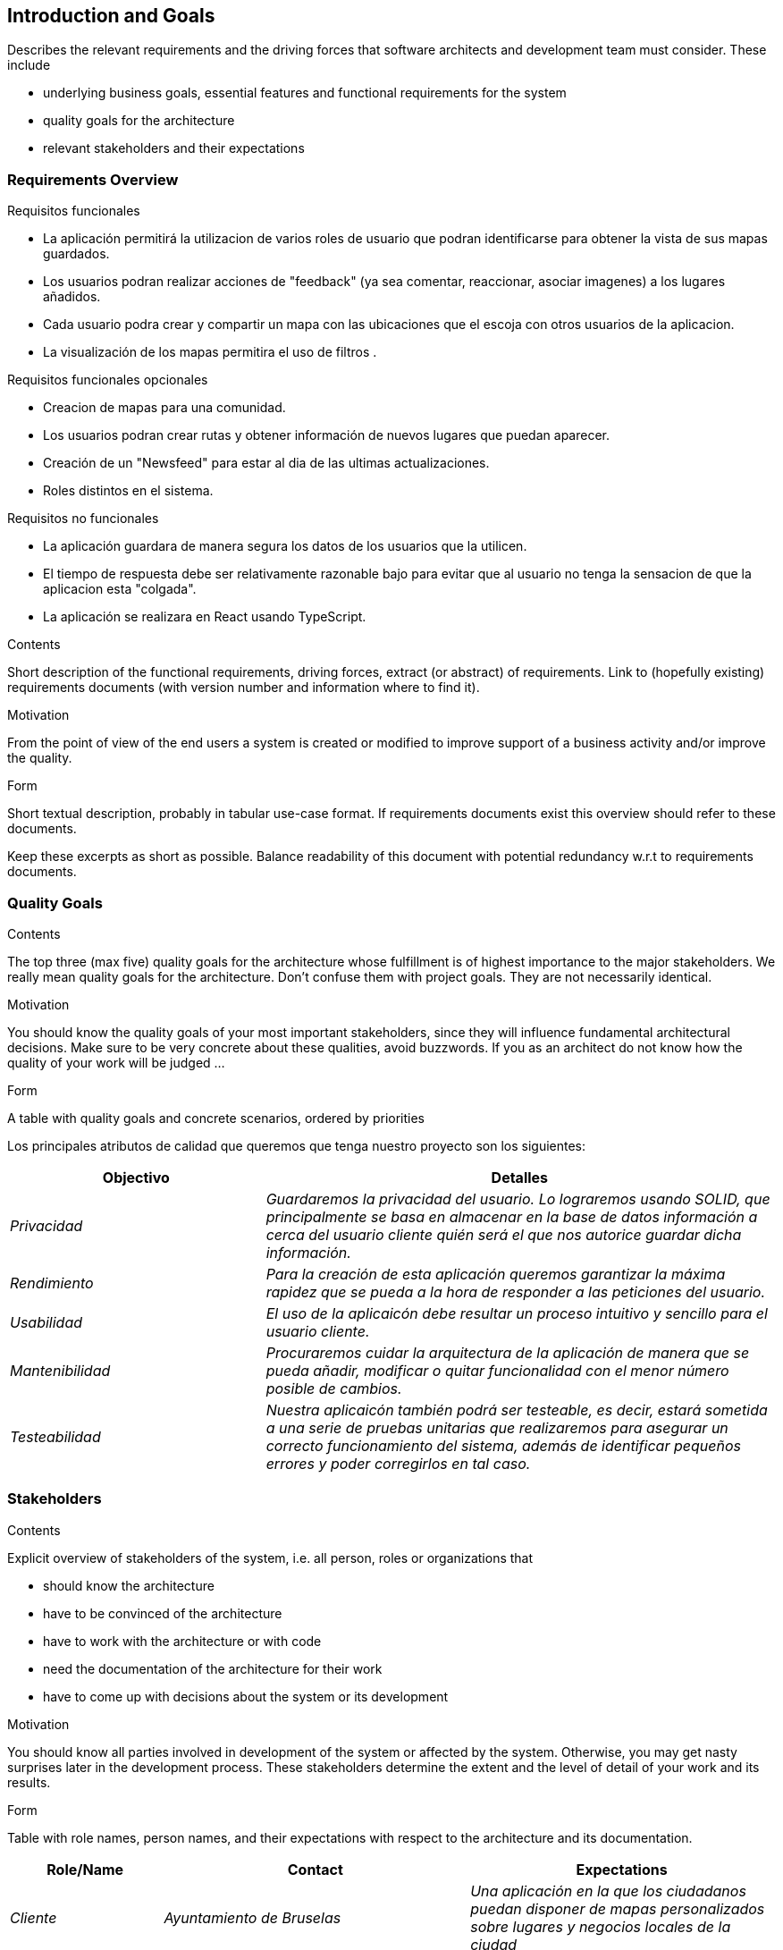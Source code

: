 [[section-introduction-and-goals]]
== Introduction and Goals

[role="arc42help"]
****
Describes the relevant requirements and the driving forces that software architects and development team must consider. These include

* underlying business goals, essential features and functional requirements for the system
* quality goals for the architecture
* relevant stakeholders and their expectations
****

=== Requirements Overview
.Requisitos funcionales
* La aplicación permitirá la utilizacion de varios roles de usuario que podran identificarse para obtener la vista de sus mapas guardados.
* Los usuarios podran realizar acciones de "feedback" (ya sea comentar, reaccionar, asociar imagenes) a los lugares añadidos.
* Cada usuario podra crear y compartir un mapa con las ubicaciones que el escoja con otros usuarios de la aplicacion.
* La visualización de los mapas permitira el uso de filtros .

.Requisitos funcionales opcionales
* Creacion de mapas para una comunidad.
* Los usuarios podran crear rutas y obtener información de nuevos lugares que puedan aparecer.
* Creación de un "Newsfeed" para estar al dia de las ultimas actualizaciones.
* Roles distintos en el sistema.


.Requisitos no funcionales
* La aplicación guardara de manera segura los datos de los usuarios que la utilicen.
* El tiempo de respuesta debe ser relativamente razonable bajo para evitar que al usuario no tenga la sensacion de que la aplicacion esta "colgada".
* La aplicación se realizara en React usando TypeScript.


[role="arc42help"]
****
.Contents
Short description of the functional requirements, driving forces, extract (or abstract)
of requirements. Link to (hopefully existing) requirements documents
(with version number and information where to find it).

.Motivation
From the point of view of the end users a system is created or modified to
improve support of a business activity and/or improve the quality.

.Form
Short textual description, probably in tabular use-case format.
If requirements documents exist this overview should refer to these documents.

Keep these excerpts as short as possible. Balance readability of this document with potential redundancy w.r.t to requirements documents.
****

=== Quality Goals

[role="arc42help"]
****
.Contents
The top three (max five) quality goals for the architecture whose fulfillment is of highest importance to the major stakeholders. We really mean quality goals for the architecture. Don't confuse them with project goals. They are not necessarily identical.

.Motivation
You should know the quality goals of your most important stakeholders, since they will influence fundamental architectural decisions. Make sure to be very concrete about these qualities, avoid buzzwords.
If you as an architect do not know how the quality of your work will be judged …

.Form
A table with quality goals and concrete scenarios, ordered by priorities
****
Los principales atributos de calidad que queremos que tenga nuestro proyecto son los siguientes:

[options="header",cols="1,2"]
|===
|Objectivo|Detalles
| _Privacidad_ | _Guardaremos la privacidad del usuario. Lo lograremos usando SOLID, que principalmente se basa en almacenar en la base de datos información a cerca del usuario cliente quién será el que nos autorice guardar dicha información._ 
| _Rendimiento_ | _Para la creación de esta aplicación queremos garantizar la máxima rapidez que se pueda a la hora de responder a las peticiones del usuario._ 
| _Usabilidad_ | _El uso de la aplicaicón debe resultar un proceso intuitivo y sencillo para el usuario cliente._
| _Mantenibilidad_ | _Procuraremos cuidar la arquitectura de la aplicación de manera que se pueda añadir, modificar o quitar funcionalidad con el menor número posible de cambios._
| _Testeabilidad_| _Nuestra aplicaicón también podrá ser testeable, es decir, estará sometida a una serie de pruebas unitarias que realizaremos para asegurar un correcto funcionamiento del sistema, además de identificar pequeños errores y poder corregirlos en tal caso._
|===

=== Stakeholders

[role="arc42help"]
****
.Contents
Explicit overview of stakeholders of the system, i.e. all person, roles or organizations that

* should know the architecture
* have to be convinced of the architecture
* have to work with the architecture or with code
* need the documentation of the architecture for their work
* have to come up with decisions about the system or its development

.Motivation
You should know all parties involved in development of the system or affected by the system.
Otherwise, you may get nasty surprises later in the development process.
These stakeholders determine the extent and the level of detail of your work and its results.

.Form
Table with role names, person names, and their expectations with respect to the architecture and its documentation.
****

[options="header",cols="1,2,2"]
|===
|Role/Name|Contact|Expectations
| _Cliente_ | _Ayuntamiento de Bruselas_ | _Una aplicación en la que los ciudadanos puedan disponer de mapas personalizados sobre lugares y negocios locales de la ciudad_
| _Empresa contratada_ | _HappySw_ | _Desarrollo de un software genérico que pueda ser utilizada y desplegada en otras ciudades_
| _Equipo de desarrollo_ | _Desarrolladores de HappySw_ | _Información clara y concisa sobre los requisitos de la aplicación_
| _Usuarios_ | _Ciudadanos de Bruselas_ | _Una aplicación usable y sencilla que les permita crear mapas personalizados de los lugares que les interesen_
| _Jefe de proyecto_ | _Profesores de la asignatura_ | _Desarrollo por parte de los estudiantes de una aplicación que cumpla sus criterios_
|===
